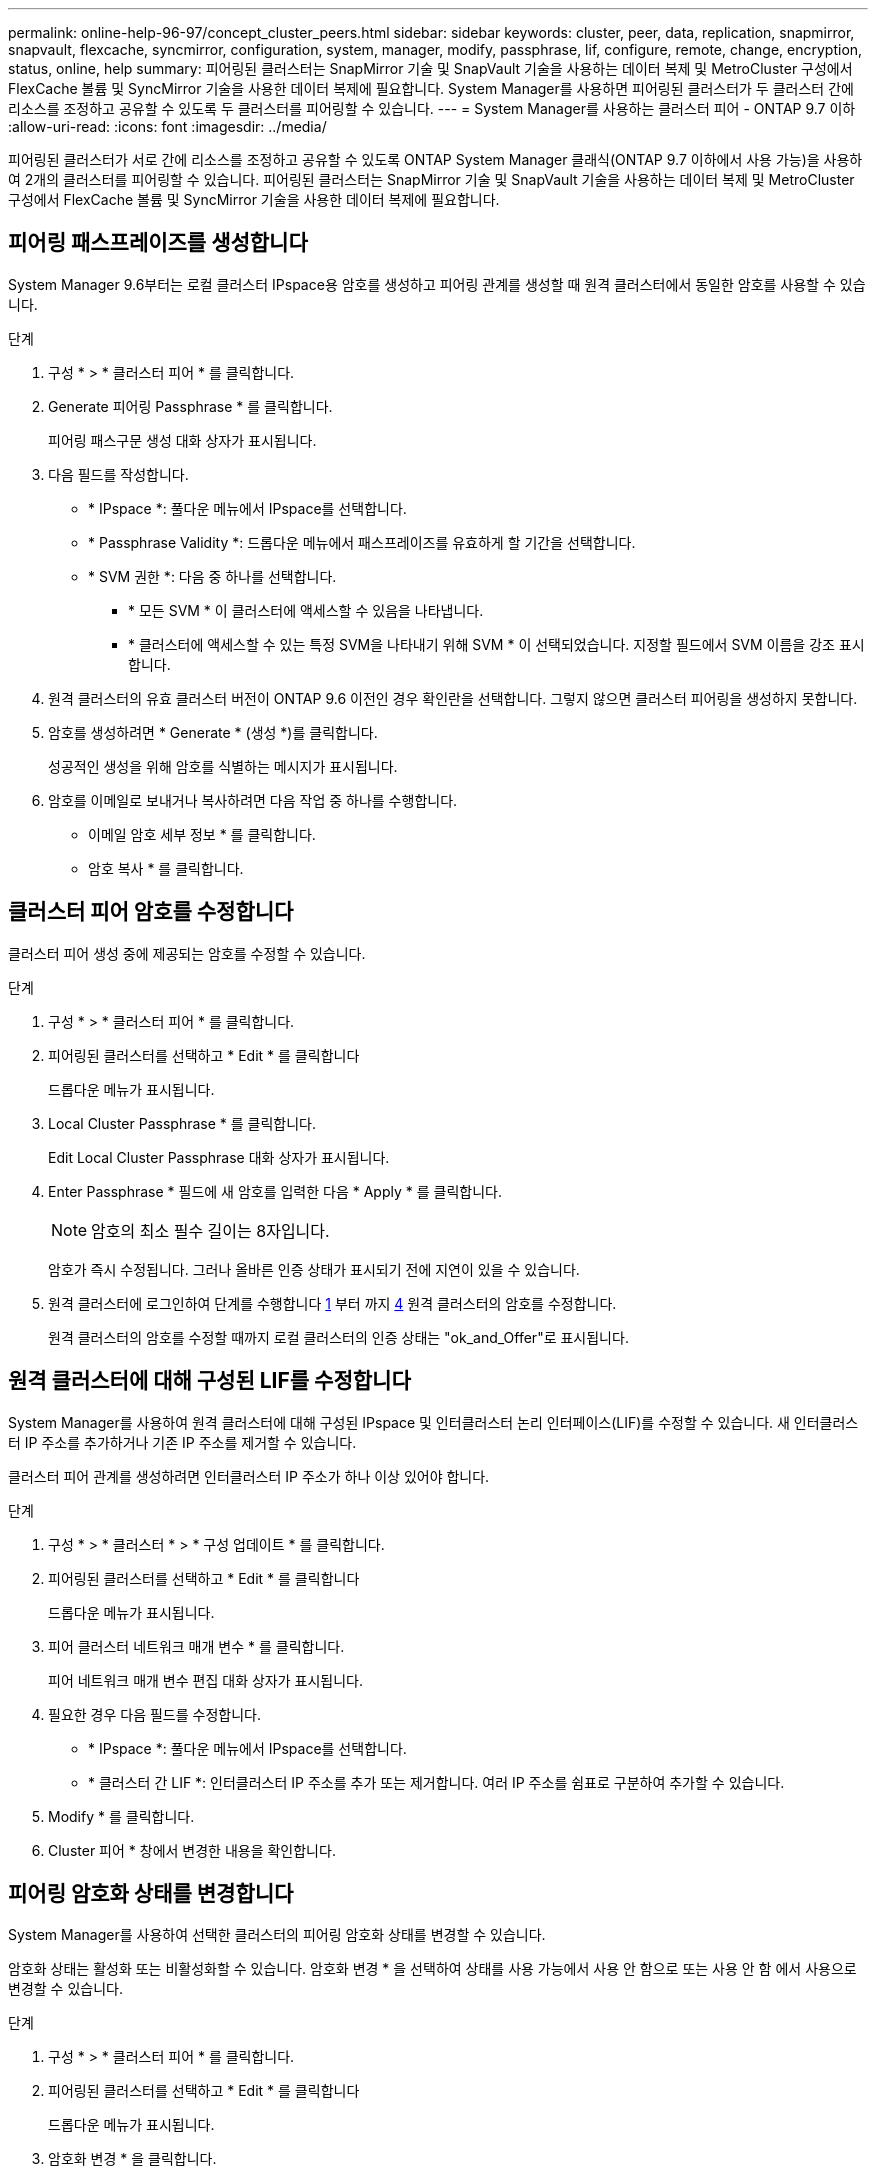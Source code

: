 ---
permalink: online-help-96-97/concept_cluster_peers.html 
sidebar: sidebar 
keywords: cluster, peer, data, replication, snapmirror, snapvault, flexcache, syncmirror, configuration, system, manager, modify, passphrase, lif, configure, remote, change, encryption, status, online, help 
summary: 피어링된 클러스터는 SnapMirror 기술 및 SnapVault 기술을 사용하는 데이터 복제 및 MetroCluster 구성에서 FlexCache 볼륨 및 SyncMirror 기술을 사용한 데이터 복제에 필요합니다. System Manager를 사용하면 피어링된 클러스터가 두 클러스터 간에 리소스를 조정하고 공유할 수 있도록 두 클러스터를 피어링할 수 있습니다. 
---
= System Manager를 사용하는 클러스터 피어 - ONTAP 9.7 이하
:allow-uri-read: 
:icons: font
:imagesdir: ../media/


[role="lead"]
피어링된 클러스터가 서로 간에 리소스를 조정하고 공유할 수 있도록 ONTAP System Manager 클래식(ONTAP 9.7 이하에서 사용 가능)을 사용하여 2개의 클러스터를 피어링할 수 있습니다. 피어링된 클러스터는 SnapMirror 기술 및 SnapVault 기술을 사용하는 데이터 복제 및 MetroCluster 구성에서 FlexCache 볼륨 및 SyncMirror 기술을 사용한 데이터 복제에 필요합니다.



== 피어링 패스프레이즈를 생성합니다

System Manager 9.6부터는 로컬 클러스터 IPspace용 암호를 생성하고 피어링 관계를 생성할 때 원격 클러스터에서 동일한 암호를 사용할 수 있습니다.

.단계
. 구성 * > * 클러스터 피어 * 를 클릭합니다.
. Generate 피어링 Passphrase * 를 클릭합니다.
+
피어링 패스구문 생성 대화 상자가 표시됩니다.

. 다음 필드를 작성합니다.
+
** * IPspace *: 풀다운 메뉴에서 IPspace를 선택합니다.
** * Passphrase Validity *: 드롭다운 메뉴에서 패스프레이즈를 유효하게 할 기간을 선택합니다.
** * SVM 권한 *: 다음 중 하나를 선택합니다.
+
*** * 모든 SVM * 이 클러스터에 액세스할 수 있음을 나타냅니다.
*** * 클러스터에 액세스할 수 있는 특정 SVM을 나타내기 위해 SVM * 이 선택되었습니다. 지정할 필드에서 SVM 이름을 강조 표시합니다.




. 원격 클러스터의 유효 클러스터 버전이 ONTAP 9.6 이전인 경우 확인란을 선택합니다. 그렇지 않으면 클러스터 피어링을 생성하지 못합니다.
. 암호를 생성하려면 * Generate * (생성 *)를 클릭합니다.
+
성공적인 생성을 위해 암호를 식별하는 메시지가 표시됩니다.

. 암호를 이메일로 보내거나 복사하려면 다음 작업 중 하나를 수행합니다.
+
** 이메일 암호 세부 정보 * 를 클릭합니다.
** 암호 복사 * 를 클릭합니다.






== 클러스터 피어 암호를 수정합니다

클러스터 피어 생성 중에 제공되는 암호를 수정할 수 있습니다.

.단계
. 구성 * > * 클러스터 피어 * 를 클릭합니다.
. 피어링된 클러스터를 선택하고 * Edit * 를 클릭합니다
+
드롭다운 메뉴가 표시됩니다.

. Local Cluster Passphrase * 를 클릭합니다.
+
Edit Local Cluster Passphrase 대화 상자가 표시됩니다.

. Enter Passphrase * 필드에 새 암호를 입력한 다음 * Apply * 를 클릭합니다.
+
[NOTE]
====
암호의 최소 필수 길이는 8자입니다.

====
+
암호가 즉시 수정됩니다. 그러나 올바른 인증 상태가 표시되기 전에 지연이 있을 수 있습니다.

. 원격 클러스터에 로그인하여 단계를 수행합니다 <<STEP_52691237935644E3A8710F51CC2E3F81,1>> 부터 까지 <<STEP_1ABAF15926174E709CA59192E200ABE3,4>> 원격 클러스터의 암호를 수정합니다.
+
원격 클러스터의 암호를 수정할 때까지 로컬 클러스터의 인증 상태는 "ok_and_Offer"로 표시됩니다.





== 원격 클러스터에 대해 구성된 LIF를 수정합니다

System Manager를 사용하여 원격 클러스터에 대해 구성된 IPspace 및 인터클러스터 논리 인터페이스(LIF)를 수정할 수 있습니다. 새 인터클러스터 IP 주소를 추가하거나 기존 IP 주소를 제거할 수 있습니다.

클러스터 피어 관계를 생성하려면 인터클러스터 IP 주소가 하나 이상 있어야 합니다.

.단계
. 구성 * > * 클러스터 * > * 구성 업데이트 * 를 클릭합니다.
. 피어링된 클러스터를 선택하고 * Edit * 를 클릭합니다
+
드롭다운 메뉴가 표시됩니다.

. 피어 클러스터 네트워크 매개 변수 * 를 클릭합니다.
+
피어 네트워크 매개 변수 편집 대화 상자가 표시됩니다.

. 필요한 경우 다음 필드를 수정합니다.
+
** * IPspace *: 풀다운 메뉴에서 IPspace를 선택합니다.
** * 클러스터 간 LIF *: 인터클러스터 IP 주소를 추가 또는 제거합니다. 여러 IP 주소를 쉼표로 구분하여 추가할 수 있습니다.


. Modify * 를 클릭합니다.
. Cluster 피어 * 창에서 변경한 내용을 확인합니다.




== 피어링 암호화 상태를 변경합니다

System Manager를 사용하여 선택한 클러스터의 피어링 암호화 상태를 변경할 수 있습니다.

암호화 상태는 활성화 또는 비활성화할 수 있습니다. 암호화 변경 * 을 선택하여 상태를 사용 가능에서 사용 안 함으로 또는 사용 안 함 에서 사용으로 변경할 수 있습니다.

.단계
. 구성 * > * 클러스터 피어 * 를 클릭합니다.
. 피어링된 클러스터를 선택하고 * Edit * 를 클릭합니다
+
드롭다운 메뉴가 표시됩니다.

. 암호화 변경 * 을 클릭합니다.
+
암호화 상태가 "해당 없음"인 경우 이 작업을 사용할 수 없습니다.

+
암호화 변경 대화 상자가 표시됩니다. 토글 단추는 현재 암호화 상태를 나타냅니다.

. 토글 버튼을 밀어 피어링 암호화 상태를 변경하고 계속 진행합니다.
+
** 현재 암호화 상태가 ""없음""인 경우 전환 버튼을 밀어 상태를 ""TLS_PSK""로 변경하여 암호화를 활성화할 수 있습니다.
** 현재 암호화 상태가 "'TLS_PSK''인 경우 전환 버튼을 밀어 상태를 "'없음''으로 변경하여 암호화를 비활성화할 수 있습니다.


. 피어링 암호화를 활성화 또는 비활성화한 후, 새 암호를 생성하여 피어링된 클러스터에 제공하거나 피어링된 클러스터에서 이미 생성된 기존 암호를 적용할 수 있습니다.
+
[NOTE]
====
로컬 사이트에서 사용되는 암호가 원격 사이트에서 사용되는 암호와 일치하지 않으면 클러스터 피어링 관계가 제대로 작동하지 않습니다.

====
+
다음 중 하나를 선택합니다.

+
** * 암호문 생성 *: 단계로 진행합니다 <<STEP_1ABAF15926174E709CA59192E200ABE3,STEP_1ABAF15926174E709CA59192E200ABE3>>.
** * 이미 패스프레이즈가 있습니다 *: 단계로 이동합니다 <<STEP_2EFD822431974811AD2260C3F31DC977,STEP_2EFD822431974811AD2260C3F31DC977>>.


. 암호 생성 * 을 선택한 경우 필요한 필드를 입력합니다.
+
** * IPspace *: 드롭다운 메뉴에서 IPspace를 선택합니다.
** * Passphrase Validity *: 드롭다운 메뉴에서 패스프레이즈를 유효하게 할 기간을 선택합니다.
** * SVM 권한 *: 다음 중 하나를 선택합니다.
+
*** 모든 SVM * 이 클러스터에 액세스할 수 있음을 나타냅니다.
*** * 클러스터에 액세스할 수 있는 특정 SVM을 나타내기 위해 SVM * 이 선택되었습니다. 지정할 필드에서 SVM 이름을 강조 표시합니다.




. 원격 클러스터의 유효 클러스터 버전이 ONTAP 9.6 이전인 경우 확인란을 선택합니다. 그렇지 않으면 암호가 생성되지 않습니다.
. 적용 * 을 클릭합니다.
+
패스프레이즈는 관계에 대해 생성되고 표시됩니다. 암호문을 복사하거나 이메일로 보낼 수 있습니다.

+
로컬 클러스터의 인증 상태는 원격 클러스터에서 암호를 제공할 때까지 선택한 암호 유효 기간 동안 "ok_and_Offer"로 표시됩니다.

. 원격 클러스터에서 새 암호를 이미 생성한 경우 다음 하위 단계를 수행하십시오.
+
.. 암호 * 가 이미 있습니다 * 를 클릭합니다.
.. 원격 클러스터에서 생성된 것과 동일한 암호를 * Passphrase * 필드에 입력합니다.
.. 적용 * 을 클릭합니다.






== 클러스터 피어 관계를 삭제합니다

관계가 더 이상 필요하지 않은 경우 System Manager를 사용하여 클러스터 피어 관계를 삭제할 수 있습니다. 피어 관계의 각 클러스터에서 클러스터 피어링 관계를 삭제해야 합니다.

.단계
. 구성 * > * 클러스터 피어 * 를 클릭합니다.
. 관계를 삭제할 클러스터 피어를 선택한 다음 * 삭제 * 를 클릭합니다.
. 확인 확인란을 선택한 다음 * 삭제 * 를 클릭합니다.
. 원격 클러스터에 로그인하여 단계를 수행합니다 <<STEP_313E6AFE5C2B4D8C9E9723FAF1F8534A,1>> 부터 까지 <<STEP_24E41EC7F4E746D09897FC2DCBEC0E18,3>> 로컬 클러스터와 원격 클러스터 간의 피어 관계를 삭제합니다.
+
로컬 클러스터와 원격 클러스터에서 관계가 삭제될 때까지 피어 관계의 상태가 "비정상"으로 표시됩니다.





== Cluster 피어의 창입니다

클러스터 피어 창을 사용하여 피어 클러스터 관계를 관리할 수 있으며, 이 창에서 클러스터 간에 데이터를 이동할 수 있습니다.



=== 명령 버튼

* * 생성 *
+
원격 클러스터와의 관계를 생성할 수 있는 클러스터 피어링 생성 대화 상자를 엽니다.

* * 편집 *
+
다음과 같은 선택 항목이 있는 드롭다운 메뉴를 표시합니다.

+
** * 로컬 클러스터 암호 *
+
Edit Local Cluster Passphrase 대화 상자를 엽니다. 이 대화 상자에서는 로컬 클러스터를 검증하기 위해 새 암호를 입력할 수 있습니다.

** 피어 클러스터 네트워크 매개 변수 *
+
IPspace를 수정하고 인터클러스터 LIF IP 주소를 추가하거나 제거할 수 있는 피어 클러스터 네트워크 매개 변수 편집 대화 상자를 엽니다.

+
여러 IP 주소를 쉼표로 구분하여 추가할 수 있습니다.

** * 암호화 변경 *
+
선택한 피어 클러스터에 대한 암호화 변경 대화 상자를 엽니다. 피어링된 관계 암호화를 변경하는 동안 새 암호를 생성하거나 원격 피어링된 클러스터에서 이미 생성된 암호를 제공할 수 있습니다.

+
암호화 상태가 "해당 없음"인 경우 이 작업을 사용할 수 없습니다.



* * 삭제 *
+
선택한 피어 클러스터 관계를 삭제할 수 있는 클러스터 피어 관계 삭제 대화 상자를 엽니다.

* * 새로 고침 *
+
창에서 정보를 업데이트합니다.

* * SVM 권한 관리 *
+
SVM이 SVM 피어링 요청을 자동으로 수용할 수 있도록 지원

* * 피어링 패스구문 생성 *
+
IPspace를 지정하고, 암호 유효 기간을 설정하고, 사용 권한이 부여된 SVM을 지정하여 로컬 클러스터 IPspace에 대한 암호를 생성할 수 있습니다.

+
원격 클러스터에서 피어링을 위해 동일한 암호를 사용합니다.





=== 피어 클러스터 목록

* 피어 클러스터 *
+
관계에서 피어 클러스터의 이름을 지정합니다.

* * 가용성 *
+
피어 클러스터를 통신에 사용할 수 있는지 여부를 지정합니다.

* * 인증 상태 *
+
피어 클러스터의 인증 여부를 지정합니다.

* * 로컬 클러스터 IPspace *
+
로컬 클러스터 피어 관계와 연결된 IPspace를 표시합니다.

* * 피어 클러스터 인터클러스터 IP 주소 *
+
인터클러스터 피어 관계와 연결된 IP 주소를 표시합니다.

* * 마지막 업데이트 시간 *
+
피어 클러스터가 마지막으로 수정된 시간을 표시합니다.

* * 암호화 *
+
피어링 관계의 암호화 상태를 표시합니다.

+
[NOTE]
====
System Manager 9.6부터는 두 클러스터 간의 피어링 관계를 설정할 때 피어링을 기본적으로 암호화합니다

====
+
** * 해당 없음 *: 암호화는 관계에 적용되지 않습니다.
** * 없음 *: 피어링 관계는 암호화되지 않습니다.
** * TLS_PSK *: 피어링 관계가 암호화됩니다.



